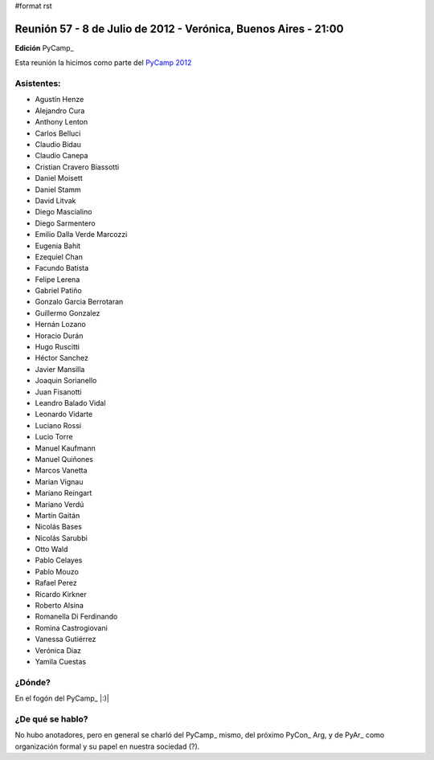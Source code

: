 #format rst

Reunión 57 - 8 de Julio de 2012 - Verónica, Buenos Aires - 21:00
----------------------------------------------------------------

**Edición** PyCamp_

Esta reunión la hicimos como parte del `PyCamp 2012`_

Asistentes:
~~~~~~~~~~~

* Agustín Henze

* Alejandro Cura

* Anthony Lenton

* Carlos Belluci

* Claudio Bidau

* Claudio Canepa

* Cristian Cravero Biassotti

* Daniel Moisett

* Daniel Stamm

* David Litvak

* Diego Mascialino

* Diego Sarmentero

* Emilio Dalla Verde Marcozzi

* Eugenia Bahit

* Ezequiel Chan

* Facundo Batista

* Felipe Lerena

* Gabriel Patiño

* Gonzalo Garcia Berrotaran

* Guillermo Gonzalez

* Hernán Lozano

* Horacio Durán

* Hugo Ruscitti

* Héctor Sanchez

* Javier Mansilla

* Joaquin Sorianello

* Juan Fisanotti

* Leandro Balado Vidal

* Leonardo Vidarte

* Luciano Rossi

* Lucio Torre

* Manuel Kaufmann

* Manuel Quiñones

* Marcos Vanetta

* Marian Vignau

* Mariano Reingart

* Mariano Verdú

* Martín Gaitán

* Nicolás Bases

* Nicolás Sarubbi

* Otto Wald

* Pablo Celayes

* Pablo Mouzo

* Rafael Perez

* Ricardo Kirkner

* Roberto Alsina

* Romanella Di Ferdinando

* Romina Castrogiovani

* Vanessa Gutiérrez

* Verónica Diaz

* Yamila Cuestas

¿Dónde?
~~~~~~~

En el fogón del PyCamp_ |:)|

¿De qué se hablo?
~~~~~~~~~~~~~~~~~

No hubo anotadores, pero en general se charló del PyCamp_ mismo, del próximo PyCon_ Arg, y de PyAr_ como organización formal y su papel en nuestra sociedad (?).

.. ############################################################################

.. _PyCamp 2012: http://python.org.ar/pyar/PyCamp/2012/

